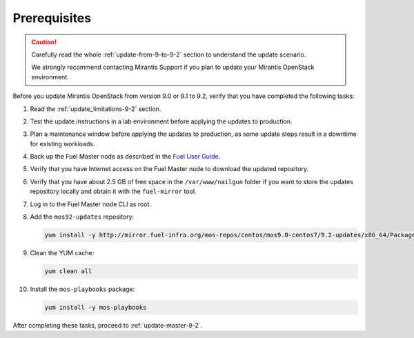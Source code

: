 .. _update-prerequisites-9-2:

=============
Prerequisites
=============

.. caution:: Carefully read the whole :ref:`update-from-9-to-9-2` section
             to understand the update scenario.

             We strongly recommend contacting Mirantis Support if you plan
             to update your Mirantis OpenStack environment.

Before you update Mirantis OpenStack from version 9.0 or 9.1 to 9.2,
verify that you have completed the following tasks:

#. Read the :ref:`update_limitations-9-2` section.
#. Test the update instructions in a lab environment before applying
   the updates to production.
#. Plan a maintenance window before applying the updates to production, as
   some update steps result in a downtime for existing workloads.
#. Back up the Fuel Master node as described in the `Fuel User Guide`_.
#. Verify that you have Internet access on the Fuel Master node to
   download the updated repository.
#. Verify that you have about 2.5 GB of free space in the ``/var/www/nailgun``
   folder if you want to store the updates repository locally and obtain it
   with the ``fuel-mirror`` tool.
#. Log in to the Fuel Master node CLI as root.
#. Add the ``mos92-updates`` repository:

   .. code-block:: console

    yum install -y http://mirror.fuel-infra.org/mos-repos/centos/mos9.0-centos7/9.2-updates/x86_64/Packages/mos-release-9.2-1.el7.x86_64.rpm

#. Clean the YUM cache:

   .. code-block:: console

    yum clean all

#. Install the ``mos-playbooks`` package:

   .. code-block:: console

    yum install -y mos-playbooks

After completing these tasks, proceed to :ref:`update-master-9-2`.

.. _`Fuel User Guide`: http://docs.openstack.org/developer/fuel-docs/mitaka/userdocs/fuel-user-guide/maintain-environment/backup-fuel.html
